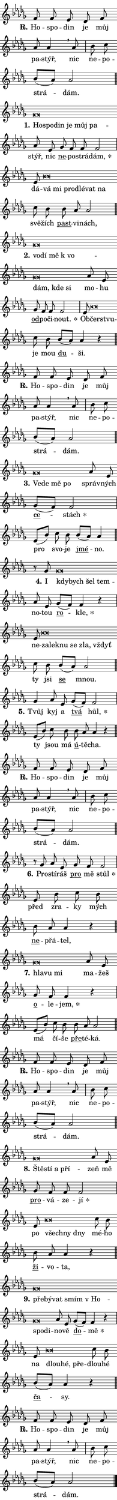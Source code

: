 \version "2.22.1"
\header { tagline = "" }
\paper {
  indent = 0\cm
  top-margin = 0\cm
  right-margin = 0\cm
  bottom-margin = 0\cm
  left-margin = 0\cm
  paper-width = 7\cm
  page-breaking = #ly:one-page-breaking
  system-system-spacing.basic-distance = #11
  score-system-spacing.basic-distance = #11.3
  ragged-last = ##f
}


%% Author: Thomas Morley
%% https://lists.gnu.org/archive/html/lilypond-user/2020-05/msg00002.html
#(define (line-position grob)
"Returns position of @var[grob} in current system:
   @code{'start}, if at first time-step
   @code{'end}, if at last time-step
   @code{'middle} otherwise
"
  (let* ((col (ly:item-get-column grob))
         (ln (ly:grob-object col 'left-neighbor))
         (rn (ly:grob-object col 'right-neighbor))
         (col-to-check-left (if (ly:grob? ln) ln col))
         (col-to-check-right (if (ly:grob? rn) rn col))
         (break-dir-left
           (and
             (ly:grob-property col-to-check-left 'non-musical #f)
             (ly:item-break-dir col-to-check-left)))
         (break-dir-right
           (and
             (ly:grob-property col-to-check-right 'non-musical #f)
             (ly:item-break-dir col-to-check-right))))
        (cond ((eqv? 1 break-dir-left) 'start)
              ((eqv? -1 break-dir-right) 'end)
              (else 'middle))))

#(define (tranparent-at-line-position vctor)
  (lambda (grob)
  "Relying on @code{line-position} select the relevant enry from @var{vctor}.
Used to determine transparency,"
    (case (line-position grob)
      ((end) (not (vector-ref vctor 0)))
      ((middle) (not (vector-ref vctor 1)))
      ((start) (not (vector-ref vctor 2))))))

noteHeadBreakVisibility =
#(define-music-function (break-visibility)(vector?)
"Makes @code{NoteHead}s transparent relying on @var{break-visibility}"
#{
  \override NoteHead.transparent =
    #(tranparent-at-line-position break-visibility)
#})

#(define delete-ledgers-for-transparent-note-heads
  (lambda (grob)
    "Reads whether a @code{NoteHead} is transparent.
If so this @code{NoteHead} is removed from @code{'note-heads} from
@var{grob}, which is supposed to be @code{LedgerLineSpanner}.
As a result ledgers are not printed for this @code{NoteHead}"
    (let* ((nhds-array (ly:grob-object grob 'note-heads))
           (nhds-list
             (if (ly:grob-array? nhds-array)
                 (ly:grob-array->list nhds-array)
                 '()))
           ;; Relies on the transparent-property being done before
           ;; Staff.LedgerLineSpanner.after-line-breaking is executed.
           ;; This is fragile ...
           (to-keep
             (remove
               (lambda (nhd)
                 (ly:grob-property nhd 'transparent #f))
               nhds-list)))
      ;; TODO find a better method to iterate over grob-arrays, similiar
      ;; to filter/remove etc for lists
      ;; For now rebuilt from scratch
      (set! (ly:grob-object grob 'note-heads)  '())
      (for-each
        (lambda (nhd)
          (ly:pointer-group-interface::add-grob grob 'note-heads nhd))
        to-keep))))

hideNotes = {
  \noteHeadBreakVisibility #begin-of-line-visible
}
unHideNotes = {
  \noteHeadBreakVisibility #all-visible
}

% work-around for resetting accidentals
% https://lilypond.org/doc/v2.23/Documentation/notation/displaying-rhythms#unmetered-music
cadenzaMeasure = {
  \cadenzaOff
  \partial 1024 s1024
  \cadenzaOn
}

#(define-markup-command (accent layout props text) (markup?)
  "Underline accented syllable"
  (interpret-markup layout props
    #{\markup \override #'(offset . 4.3) \underline { #text }#}))

responsum = \markup \concat {
  "R" \hspace #-1.05 \path #0.1 #'((moveto 0 0.07) (lineto 0.9 0.8)) \hspace #0.05 "."
}

\layout {
    \context {
        \Staff
        \remove "Time_signature_engraver"
        \override LedgerLineSpanner.after-line-breaking = #delete-ledgers-for-transparent-note-heads
    }
    \context {
        \Voice {
            \override NoteHead.output-attributes = #'((class . "notehead"))
            \override Hairpin.height = #0.55
        }
    }
    \context {
        \Lyrics {
            \override StanzaNumber.output-attributes = #'((class . "stanzanumber"))
            \override LyricSpace.minimum-distance = #0.9
            \override LyricText.font-name = #"TeX Gyre Schola"
            \override LyricText.font-size = 1
            \override StanzaNumber.font-name = #"TeX Gyre Schola Bold"
            \override StanzaNumber.font-size = 1
        }
    }
}

% magnetic-lyrics.ily
%
%   written by
%     Jean Abou Samra <jean@abou-samra.fr>
%     Werner Lemberg <wl@gnu.org>
%
%   adapted by
%     Jiri Hon <jiri.hon@gmail.com>
%
% Version 2022-Apr-15

% https://www.mail-archive.com/lilypond-user@gnu.org/msg149350.html

#(define (Left_hyphen_pointer_engraver context)
   "Collect syllable-hyphen-syllable occurrences in lyrics and store
them in properties.  This engraver only looks to the left.  For
example, if the lyrics input is @code{foo -- bar}, it does the
following.

@itemize @bullet
@item
Set the @code{text} property of the @code{LyricHyphen} grob between
@q{foo} and @q{bar} to @code{foo}.

@item
Set the @code{left-hyphen} property of the @code{LyricText} grob with
text @q{foo} to the @code{LyricHyphen} grob between @q{foo} and
@q{bar}.
@end itemize

Use this auxiliary engraver in combination with the
@code{lyric-@/text::@/apply-@/magnetic-@/offset!} hook."
   (let ((hyphen #f)
         (text #f))
     (make-engraver
      (acknowledgers
       ((lyric-syllable-interface engraver grob source-engraver)
        (set! text grob)))
      (end-acknowledgers
       ((lyric-hyphen-interface engraver grob source-engraver)
        ;(when (not (grob::has-interface grob 'lyric-space-interface))
          (set! hyphen grob)));)
      ((stop-translation-timestep engraver)
       (when (and text hyphen)
         (ly:grob-set-object! text 'left-hyphen hyphen))
       (set! text #f)
       (set! hyphen #f)))))

#(define (lyric-text::apply-magnetic-offset! grob)
   "If the space between two syllables is less than the value in
property @code{LyricText@/.details@/.squash-threshold}, move the right
syllable to the left so that it gets concatenated with the left
syllable.

Use this function as a hook for
@code{LyricText@/.after-@/line-@/breaking} if the
@code{Left_@/hyphen_@/pointer_@/engraver} is active."
   (let ((hyphen (ly:grob-object grob 'left-hyphen #f)))
     (when hyphen
       (let ((left-text (ly:spanner-bound hyphen LEFT)))
         (when (grob::has-interface left-text 'lyric-syllable-interface)
           (let* ((common (ly:grob-common-refpoint grob left-text X))
                  (this-x-ext (ly:grob-extent grob common X))
                  (left-x-ext
                   (begin
                     ;; Trigger magnetism for left-text.
                     (ly:grob-property left-text 'after-line-breaking)
                     (ly:grob-extent left-text common X)))
                  ;; `delta` is the gap width between two syllables.
                  (delta (- (interval-start this-x-ext)
                            (interval-end left-x-ext)))
                  (details (ly:grob-property grob 'details))
                  (threshold (assoc-get 'squash-threshold details 0.2)))
             (when (< delta threshold)
               (let* (;; We have to manipulate the input text so that
                      ;; ligatures crossing syllable boundaries are not
                      ;; disabled.  For languages based on the Latin
                      ;; script this is essentially a beautification.
                      ;; However, for non-Western scripts it can be a
                      ;; necessity.
                      (lt (ly:grob-property left-text 'text))
                      (rt (ly:grob-property grob 'text))
                      (is-space (grob::has-interface hyphen 'lyric-space-interface))
                      (space (if is-space " " ""))
                      (space-markup (grob-interpret-markup grob " "))
                      (space-size (interval-length (ly:stencil-extent space-markup X)))
                      (extra-delta (if is-space space-size 0))
                      ;; Append new syllable.
                      (ltrt-space (if (and (string? lt) (string? rt))
                                (string-append lt space rt)
                                (make-concat-markup (list lt space rt))))
                      ;; Right-align `ltrt` to the right side.
                      (ltrt-space-markup (grob-interpret-markup
                               grob
                               (make-translate-markup
                                (cons (interval-length this-x-ext) 0)
                                (make-right-align-markup ltrt-space)))))
                 (begin
                   ;; Don't print `left-text`.
                   (ly:grob-set-property! left-text 'stencil #f)
                   ;; Set text and stencil (which holds all collected
                   ;; syllables so far) and shift it to the left.
                   (ly:grob-set-property! grob 'text ltrt-space)
                   (ly:grob-set-property! grob 'stencil ltrt-space-markup)
                   (ly:grob-translate-axis! grob (- (- delta extra-delta)) X))))))))))


#(define (lyric-hyphen::displace-bounds-first grob)
   ;; Make very sure this callback isn't triggered too early.
   (let ((left (ly:spanner-bound grob LEFT))
         (right (ly:spanner-bound grob RIGHT)))
     (ly:grob-property left 'after-line-breaking)
     (ly:grob-property right 'after-line-breaking)
     (ly:lyric-hyphen::print grob)))

squashThreshold = #0.4

\layout {
  \context {
    \Lyrics
    \consists #Left_hyphen_pointer_engraver
    \override LyricText.after-line-breaking =
      #lyric-text::apply-magnetic-offset!
    \override LyricHyphen.stencil = #lyric-hyphen::displace-bounds-first
    \override LyricText.details.squash-threshold = \squashThreshold
    \override LyricHyphen.minimum-distance = 0
    \override LyricHyphen.minimum-length = \squashThreshold
  }
}

squash = \override LyricText.details.squash-threshold = 9999
unSquash = \override LyricText.details.squash-threshold = \squashThreshold

left = \override LyricText.self-alignment-X = #LEFT
unLeft = \revert LyricText.self-alignment-X

starOffset = #(lambda (grob) 
                (let ((x_offset (ly:self-alignment-interface::aligned-on-x-parent grob)))
                  (if (= x_offset 0) 0 (+ x_offset 1.2))))

star = #(define-music-function (syllable)(string?)
"Append star separator at the end of a syllable"
#{
  \once \override LyricText.X-offset = #starOffset
  \lyricmode { \markup {
    #syllable
    \override #'((font-name . "TeX Gyre Schola Bold")) \hspace #0.2 \lower #0.65 \larger "*"
  } }
#})

starAccent = #(define-music-function (syllable)(string?)
"Append star separator at the end of a syllable and make accent"
#{
  \once \override LyricText.X-offset = #starOffset
  \lyricmode { \markup {
    \accent #syllable
    \override #'((font-name . "TeX Gyre Schola Bold")) \hspace #0.2 \lower #0.65 \larger "*"
  } }
#})

breath = #(define-music-function (syllable)(string?)
"Append breathing indicator at the end of a syllable"
#{
  \lyricmode { \markup { #syllable "+" } }
#})

optionalBreath = #(define-music-function (syllable)(string?)
"Append optional breathing indicator at the end of a syllable"
#{
  \lyricmode { \markup { #syllable "(+)" } }
#})


\score {
    <<
        \new Voice = "melody" { \cadenzaOn \key des \major \relative { f'8 f es \bar "" des f \bar "" as as4 \breathe as8 \cadenzaMeasure \bar "|" bes c \bar "" bes[( as)] as2 \cadenzaMeasure \bar "||" \break } }
        \new Lyrics \lyricsto "melody" { \lyricmode { \set stanza = \responsum
Ho -- spo -- din je můj pa -- stýř, nic ne -- po -- strá -- dám. } }
    >>
    \layout {}
}

\score {
    <<
        \new Voice = "melody" { \cadenzaOn \key des \major \relative { ges'\breve*1/16 \hideNotes \breve*1/16 \bar "" \breve*1/16 \bar "" \breve*1/16 \bar "" \breve*1/16 \breve*1/16 \bar "" \unHideNotes as8 es \bar "" ges f f f2 \cadenzaMeasure \bar "|" es8 bes'\breve*1/16 \hideNotes \breve*1/16 \bar "" \breve*1/16 \bar "" \breve*1/16 \bar "" \breve*1/16 \breve*1/16 \bar "" \unHideNotes c8 bes \bar "" bes as as2 \cadenzaMeasure \bar "||" \break } }
        \new Lyrics \lyricsto "melody" { \lyricmode { \set stanza = "1."
\left Ho -- \squash spo -- din je můj pa -- \unLeft \unSquash stýř, nic \markup \accent ne -- po -- strá -- \star dám, dá -- \left vá \squash mi pro -- dlé -- vat na \unLeft \unSquash svě -- žích \markup \accent past -- vi -- nách, } }
    >>
    \layout {}
}

\score {
    <<
        \new Voice = "melody" { \cadenzaOn \key des \major \relative { ges'\breve*1/16 \hideNotes \breve*1/16 \bar "" \breve*1/16 \bar "" \breve*1/16 \bar "" \breve*1/16 \bar "" \breve*1/16 \breve*1/16 \bar "" \unHideNotes as8 es \bar "" ges f f f2 \cadenzaMeasure \bar "|" es8 bes'\breve*1/16 \hideNotes \breve*1/16 \bar "" \unHideNotes c8 bes \bar "" bes[( as)] as4 r \cadenzaMeasure \bar "||" \break } }
        \new Lyrics \lyricsto "melody" { \lyricmode { \set stanza = "2."
\left vo -- \squash dí mě "k vo" -- dám, kde si \unLeft \unSquash mo -- hu \markup \accent od -- po -- či -- \star nout. Ob -- \left čerst -- \squash vu -- \unLeft \unSquash je mou \markup \accent du -- ši. } }
    >>
    \layout {}
}

\score {
    <<
        \new Voice = "melody" { \cadenzaOn \key des \major \relative { f'8 f es \bar "" des f \bar "" as as4 \breathe as8 \cadenzaMeasure \bar "|" bes c \bar "" bes[( as)] as2 \cadenzaMeasure \bar "||" \break } }
        \new Lyrics \lyricsto "melody" { \lyricmode { \set stanza = \responsum
Ho -- spo -- din je můj pa -- stýř, nic ne -- po -- strá -- dám. } }
    >>
    \layout {}
}

\score {
    <<
        \new Voice = "melody" { \cadenzaOn \key des \major \relative { ges'\breve*1/16 \hideNotes \breve*1/16 \bar "" \breve*1/16 \breve*1/16 \bar "" \unHideNotes as8 es \bar "" ges[( f)] f2 \cadenzaMeasure \bar "|" es8[( bes')] c8 bes \bar "" bes[( as)] as4 \cadenzaMeasure \bar "||" \break } }
        \new Lyrics \lyricsto "melody" { \lyricmode { \set stanza = "3."
\left Ve -- \squash de mě po \unLeft \unSquash správ -- ných \markup \accent ce -- \star stách pro svo -- je \markup \accent jmé -- no. } }
    >>
    \layout {}
}

\score {
    <<
        \new Voice = "melody" { \cadenzaOn \key des \major \relative { r8 ges' ges\breve*1/16 \hideNotes \breve*1/16 \bar "" \breve*1/16 \breve*1/16 \bar "" \unHideNotes as8 es \bar "" ges[( f)] f4 r \cadenzaMeasure \bar "|" es8 bes'\breve*1/16 \hideNotes \breve*1/16 \bar "" \breve*1/16 \bar "" \breve*1/16 \bar "" \breve*1/16 \breve*1/16 \bar "" \unHideNotes c8 bes \bar "" bes[( as)] as2 \cadenzaMeasure \bar "||" \break } }
        \new Lyrics \lyricsto "melody" { \lyricmode { \set stanza = "4."
I \left kdy -- \squash bych šel tem -- \unLeft \unSquash no -- tou \markup \accent ro -- \star kle, ne -- \left za -- \squash lek -- nu se zla, vždyť \unLeft \unSquash ty jsi \markup \accent se mnou. } }
    >>
    \layout {}
}

\score {
    <<
        \new Voice = "melody" { \cadenzaOn \key des \major \relative { ges'4 as8 es \bar "" ges[( f)] f2 \cadenzaMeasure \bar "|" es8[( bes')] c8 bes \bar "" bes as as4 r \cadenzaMeasure \bar "||" \break } }
        \new Lyrics \lyricsto "melody" { \lyricmode { \set stanza = "5."
Tvůj kyj a \markup \accent tvá \star hůl, ty jsou má \markup \accent ú -- tě -- cha. } }
    >>
    \layout {}
}

\score {
    <<
        \new Voice = "melody" { \cadenzaOn \key des \major \relative { f'8 f es \bar "" des f \bar "" as as4 \breathe as8 \cadenzaMeasure \bar "|" bes c \bar "" bes[( as)] as2 \cadenzaMeasure \bar "||" \break } }
        \new Lyrics \lyricsto "melody" { \lyricmode { \set stanza = \responsum
Ho -- spo -- din je můj pa -- stýř, nic ne -- po -- strá -- dám. } }
    >>
    \layout {}
}

\score {
    <<
        \new Voice = "melody" { \cadenzaOn \key des \major \relative { r8 ges' as8 es \bar "" ges f f2 \cadenzaMeasure \bar "|" es8 bes' c8 bes \bar "" bes as as4 r \cadenzaMeasure \bar "||" \break } }
        \new Lyrics \lyricsto "melody" { \lyricmode { \set stanza = "6."
Pro -- stí -- ráš \markup \accent pro mě \star stůl před zra -- ky mých \markup \accent ne -- přá -- tel, } }
    >>
    \layout {}
}

\score {
    <<
        \new Voice = "melody" { \cadenzaOn \key des \major \relative { ges'\breve*1/16 \hideNotes \breve*1/16 \breve*1/16 \bar "" \unHideNotes as8 es \bar "" ges f f4 r \cadenzaMeasure \bar "|" es8[( bes')] c8 bes \bar "" bes as as2 \cadenzaMeasure \bar "||" \break } }
        \new Lyrics \lyricsto "melody" { \lyricmode { \set stanza = "7."
\left hla -- \squash vu mi \unLeft \unSquash ma -- žeš \markup \accent o -- le -- \star jem, má čí -- še \markup \accent pře -- té -- ká. } }
    >>
    \layout {}
}

\score {
    <<
        \new Voice = "melody" { \cadenzaOn \key des \major \relative { f'8 f es \bar "" des f \bar "" as as4 \breathe as8 \cadenzaMeasure \bar "|" bes c \bar "" bes[( as)] as2 \cadenzaMeasure \bar "||" \break } }
        \new Lyrics \lyricsto "melody" { \lyricmode { \set stanza = \responsum
Ho -- spo -- din je můj pa -- stýř, nic ne -- po -- strá -- dám. } }
    >>
    \layout {}
}

\score {
    <<
        \new Voice = "melody" { \cadenzaOn \key des \major \relative { ges'\breve*1/16 \hideNotes \breve*1/16 \bar "" \breve*1/16 \breve*1/16 \bar "" \unHideNotes as8 es \bar "" ges f f f2 \cadenzaMeasure \bar "|" es8 bes'\breve*1/16 \hideNotes \breve*1/16 \breve*1/16 \bar "" \unHideNotes c8 bes \bar "" bes as as4 r \cadenzaMeasure \bar "||" \break } }
        \new Lyrics \lyricsto "melody" { \lyricmode { \set stanza = "8."
\left Ště -- \squash stí a pří -- \unLeft \unSquash zeň mě \markup \accent pro -- vá -- ze -- \star jí po \left všech -- \squash ny dny \unLeft \unSquash mé -- ho \markup \accent ži -- vo -- ta, } }
    >>
    \layout {}
}

\score {
    <<
        \new Voice = "melody" { \cadenzaOn \key des \major \relative { ges'\breve*1/16 \hideNotes \breve*1/16 \bar "" \breve*1/16 \bar "" \breve*1/16 \bar "" \breve*1/16 \bar "" \breve*1/16 \breve*1/16 \bar "" \unHideNotes as8 es \bar "" ges[( f)] f4 r \cadenzaMeasure \bar "|" es8 bes'\breve*1/16 \hideNotes \breve*1/16 \breve*1/16 \bar "" \unHideNotes c8 bes \bar "" bes[( as)] as4 r \cadenzaMeasure \bar "||" \break } }
        \new Lyrics \lyricsto "melody" { \lyricmode { \set stanza = "9."
\left pře -- \squash bý -- vat smím "v Ho" -- spo -- di -- \unLeft \unSquash no -- vě \markup \accent do -- \star mě na \left dlou -- \squash hé, pře -- \unLeft \unSquash dlou -- hé \markup \accent ča -- sy. } }
    >>
    \layout {}
}

\score {
    <<
        \new Voice = "melody" { \cadenzaOn \key des \major \relative { f'8 f es \bar "" des f \bar "" as as4 \breathe as8 \cadenzaMeasure \bar "|" bes c \bar "" bes[( as)] as2 \cadenzaMeasure \bar "||" \break } \bar "|." }
        \new Lyrics \lyricsto "melody" { \lyricmode { \set stanza = \responsum
Ho -- spo -- din je můj pa -- stýř, nic ne -- po -- strá -- dám. } }
    >>
    \layout {}
}
